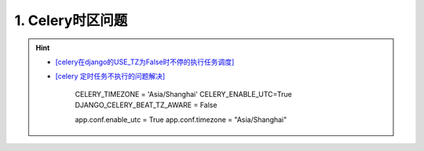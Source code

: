 1. Celery时区问题
--------------------
.. hint::

 - `[celery在django的USE_TZ为False时不停的执行任务调度] <https://www.codeleading.com/article/8970428909/>`_
 - `[celery 定时任务不执行的问题解决] <https://blog.csdn.net/Kwoky/article/details/104562735>`_

	CELERY_TIMEZONE = 'Asia/Shanghai'
	CELERY_ENABLE_UTC=True
	DJANGO_CELERY_BEAT_TZ_AWARE = False
	
	app.conf.enable_utc = True
	app.conf.timezone = "Asia/Shanghai"
